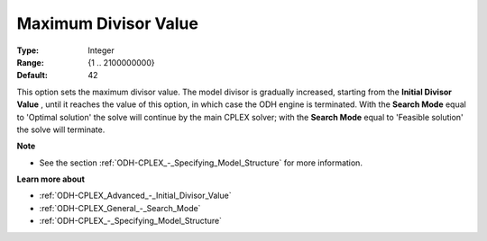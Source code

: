 .. _ODH-CPLEX_Advanced_-_Maximum_Divisor_Value:


Maximum Divisor Value
=====================



:Type:	Integer	
:Range:	{1 .. 2100000000}	
:Default:	42



This option sets the maximum divisor value. The model divisor is gradually increased, starting from the **Initial Divisor Value** , until it reaches the value of this option, in which case the ODH engine is terminated. With the **Search Mode**  equal to 'Optimal solution' the solve will continue by the main CPLEX solver; with the **Search Mode**  equal to 'Feasible solution' the solve will terminate.



**Note** 

*	See the section :ref:`ODH-CPLEX_-_Specifying_Model_Structure`  for more information.




**Learn more about** 

*	:ref:`ODH-CPLEX_Advanced_-_Initial_Divisor_Value`  
*	:ref:`ODH-CPLEX_General_-_Search_Mode`  
*	:ref:`ODH-CPLEX_-_Specifying_Model_Structure` 



